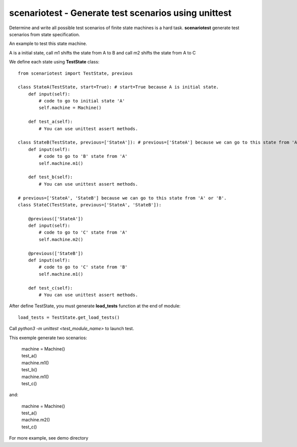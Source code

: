 scenariotest - Generate test scenarios using unittest
=====================================================

Determine and write all possible test scenarios of finite state machines is a hard task.
**scenariotest** generate test scenarios from state specification.


An example to test this state machine.


.. class:: no-web

    .. image:: https://www.planttext.com/plantuml/img/ur9GSbHIq2tAJCyeqRMBpZMCLL1oKk824N1H1P2maZD85AGMB604L0SK0G00
        :alt: HTTPie compared to cURL
        :align: center
     

A is a initial state, call m1 shifts the state from A to B and call m2 shifts the state from A to C

We define each state using **TestState** class::

    from scenariotest import TestState, previous
    
    class StateA(TestState, start=True): # start=True because A is initial state.
        def input(self):
            # code to go to initial state 'A'
            self.machine = Machine()

        def test_a(self):
            # You can use unittest assert methods.

    class StateB(TestState, previous=['StateA']): # previous=['StateA'] because we can go to this state from 'A'
        def input(self):
            # code to go to 'B' state from 'A'
            self.machine.m1()

        def test_b(self):
            # You can use unittest assert methods. 

    # previous=['StateA', 'StateB'] because we can go to this state from 'A' or 'B'.
    class StateC(TestState, previous=['StateA', 'StateB']):

        @previous(['StateA'])
        def input(self):
            # code to go to 'C' state from 'A'
            self.machine.m2()

        @previous(['StateB'])
        def input(self):
            # code to go to 'C' state from 'B'
            self.machine.m1()

        def test_c(self):
            # You can use unittest assert methods. 

After define TestState, you must generate **load_tests** function at the end of module::

    load_tests = TestState.get_load_tests()


Call *python3 -m unittest <test_module_name>* to launch test.

This exemple generate two scenarios:
    
    |  machine = Machine()
    |  test_a()
    |  machine.m1()
    |  test_b()
    |  machine.m1()
    |  test_c()

and:

    |  machine = Machine()
    |  test_a()
    |  machine.m2()
    |  test_c()

For more example, see demo directory
